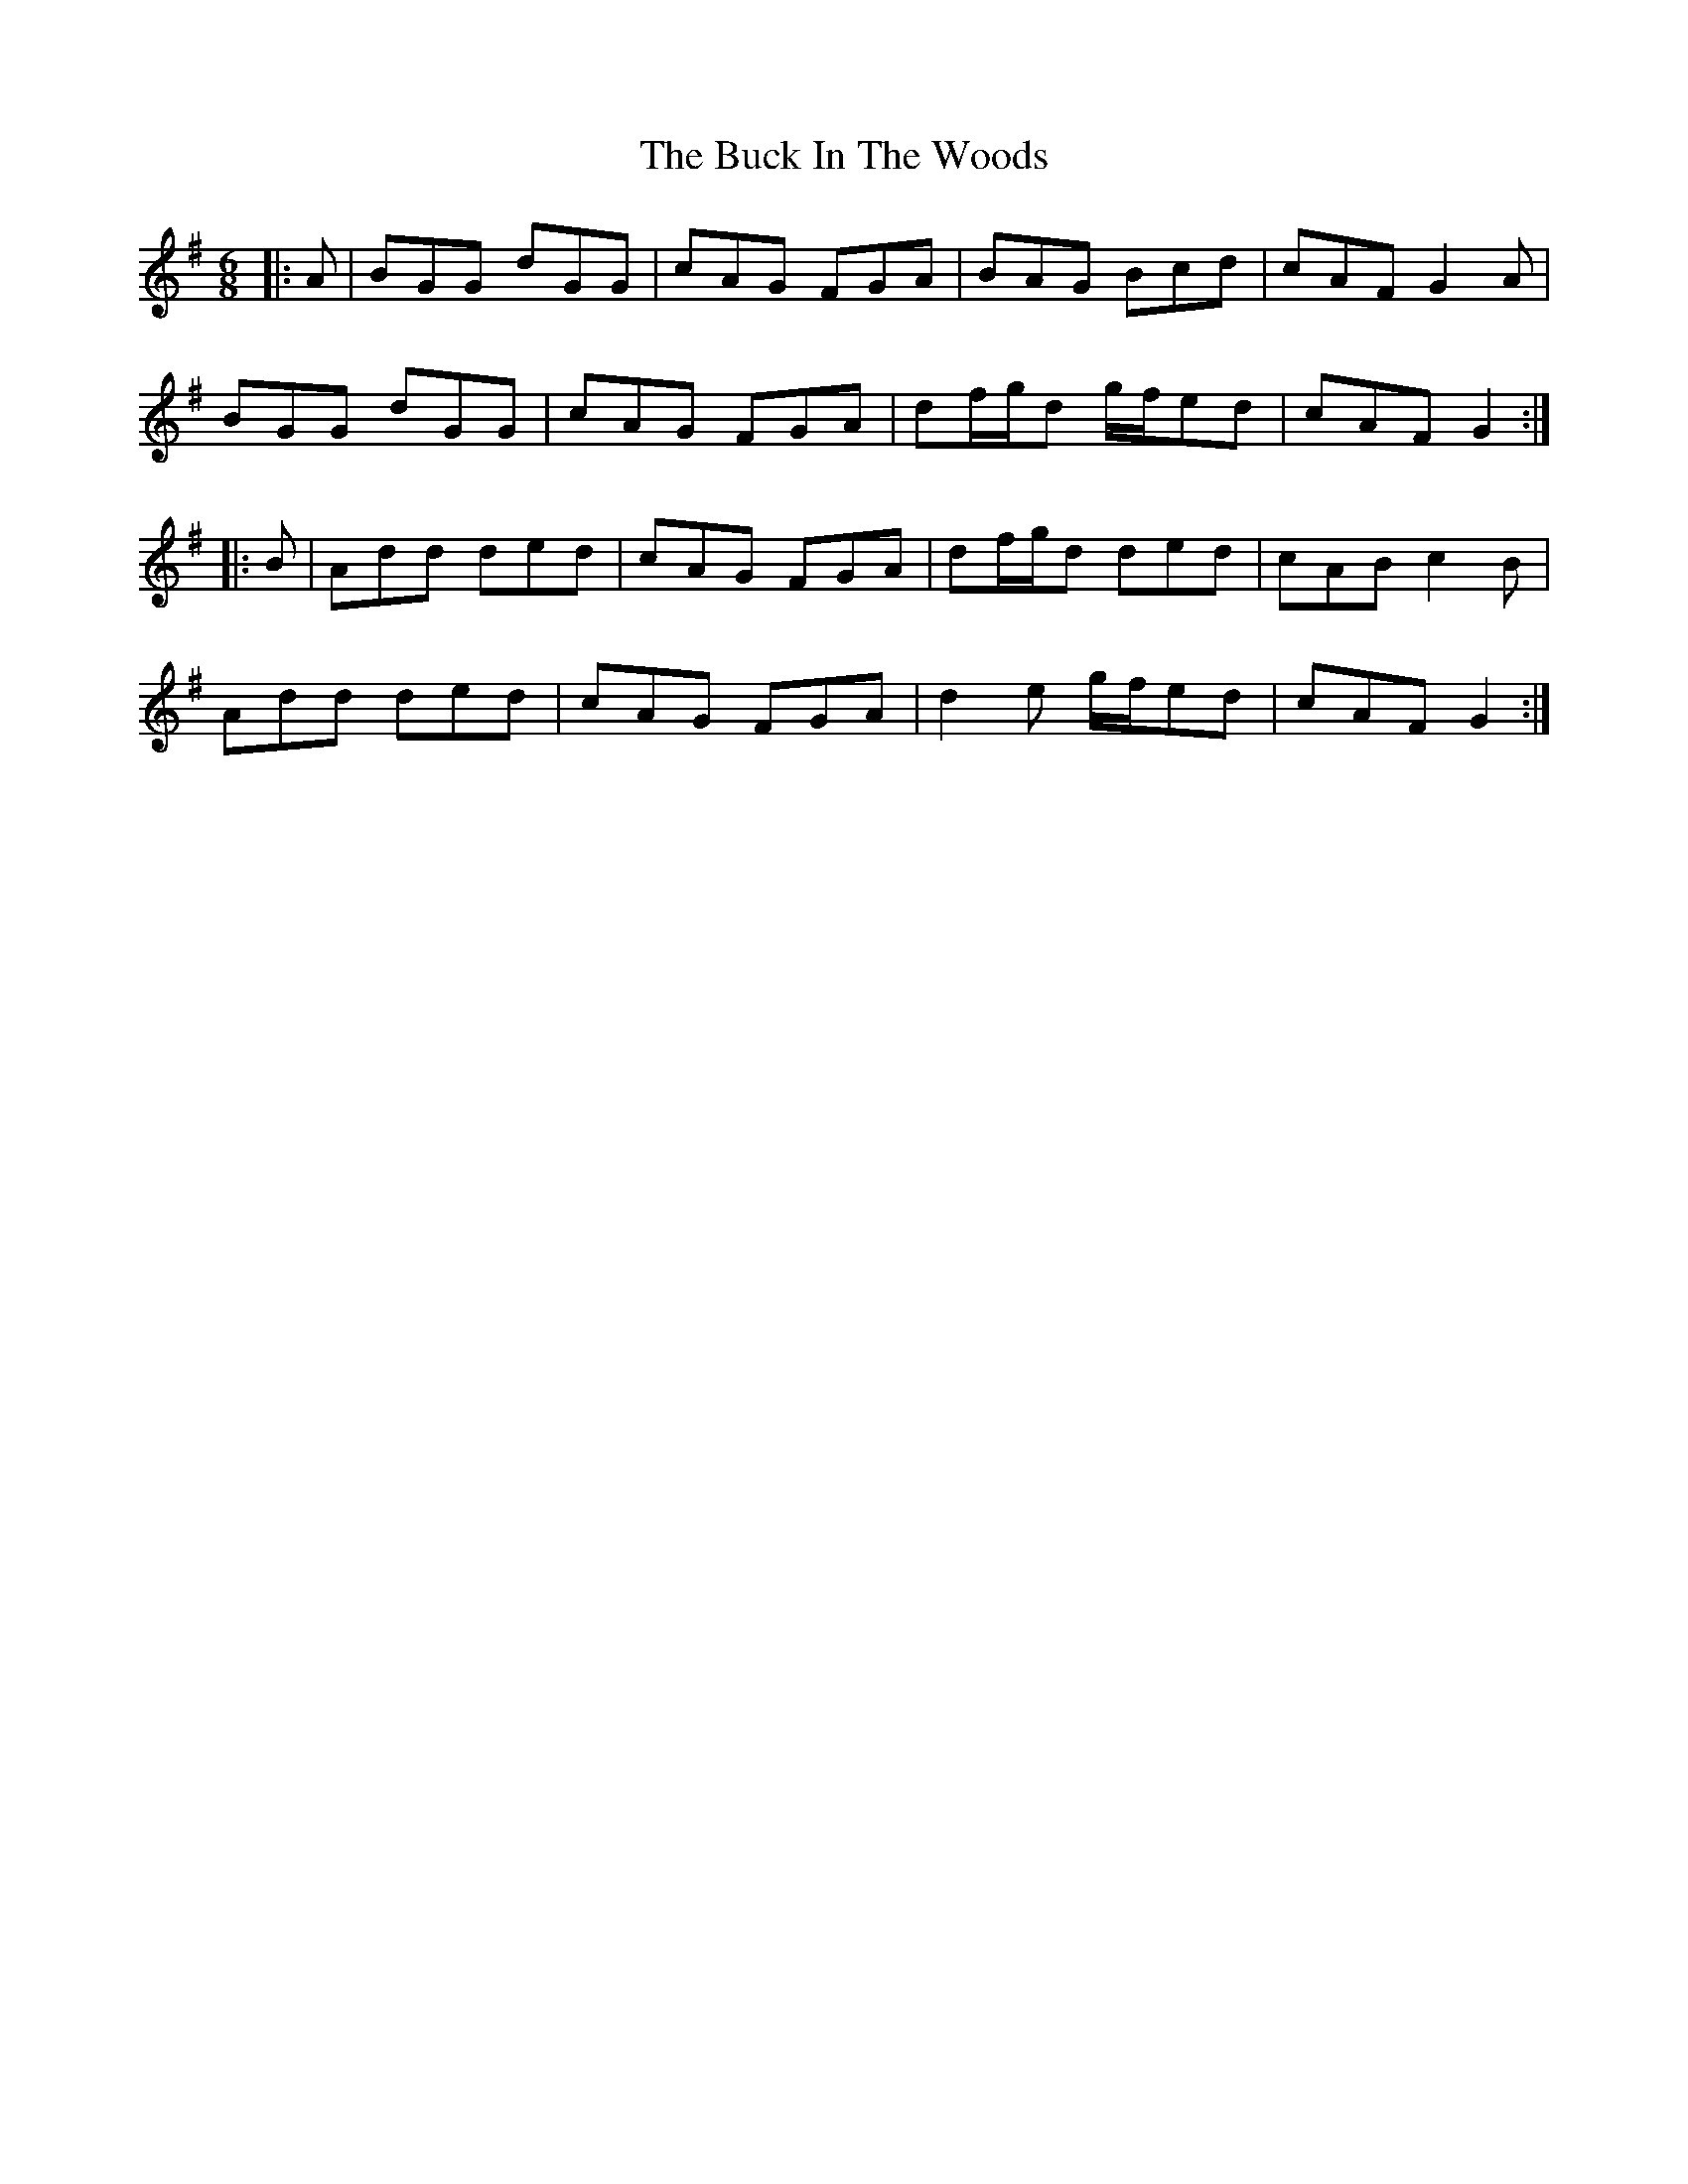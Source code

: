 X: 5353
T: Buck In The Woods, The
R: jig
M: 6/8
K: Gmajor
|:A|BGG dGG|cAG FGA|BAG Bcd|cAF G2A|
BGG dGG|cAG FGA|df/g/d g/f/ed|cAF G2:|
|:B|Add ded|cAG FGA|df/g/d ded|cAB c2B|
Add ded|cAG FGA|d2e g/f/ed|cAF G2:|

